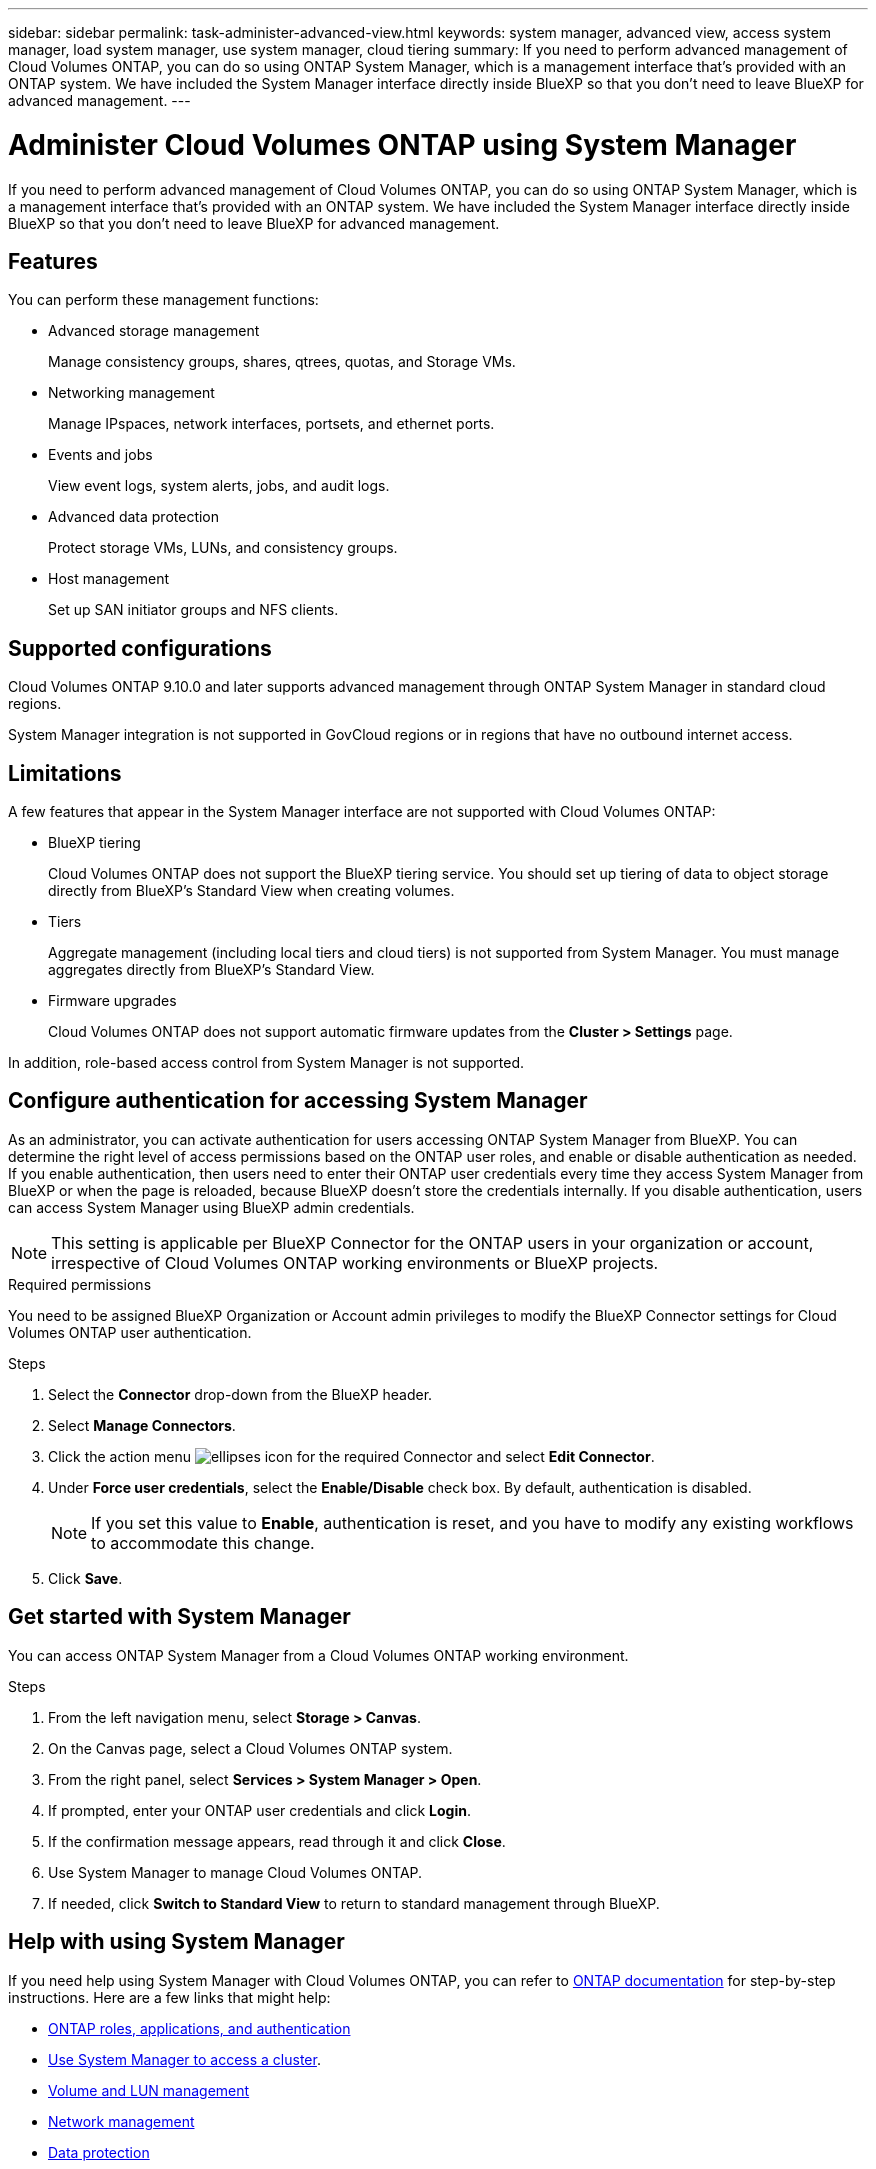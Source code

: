 ---
sidebar: sidebar
permalink: task-administer-advanced-view.html
keywords: system manager, advanced view, access system manager, load system manager, use system manager, cloud tiering
summary: If you need to perform advanced management of Cloud Volumes ONTAP, you can do so using ONTAP System Manager, which is a management interface that's provided with an ONTAP system. We have included the System Manager interface directly inside BlueXP so that you don't need to leave BlueXP for advanced management.
---

= Administer Cloud Volumes ONTAP using System Manager
:hardbreaks:
:nofooter:
:icons: font
:linkattrs:
:imagesdir: ./media/

[.lead]
If you need to perform advanced management of Cloud Volumes ONTAP, you can do so using ONTAP System Manager, which is a management interface that's provided with an ONTAP system. We have included the System Manager interface directly inside BlueXP so that you don't need to leave BlueXP for advanced management.

== Features

You can perform these management functions:

* Advanced storage management
+
Manage consistency groups, shares, qtrees, quotas, and Storage VMs.

* Networking management
+
Manage IPspaces, network interfaces, portsets, and ethernet ports.

* Events and jobs
+
View event logs, system alerts, jobs, and audit logs.

* Advanced data protection
+
Protect storage VMs, LUNs, and consistency groups.

* Host management
+
Set up SAN initiator groups and NFS clients.

== Supported configurations

Cloud Volumes ONTAP 9.10.0 and later supports advanced management through ONTAP System Manager in standard cloud regions.

System Manager integration is not supported in GovCloud regions or in regions that have no outbound internet access.

== Limitations

A few features that appear in the System Manager interface are not supported with Cloud Volumes ONTAP:

* BlueXP tiering
+
Cloud Volumes ONTAP does not support the BlueXP tiering service. You should set up tiering of data to object storage directly from BlueXP's Standard View when creating volumes.

* Tiers
+
Aggregate management (including local tiers and cloud tiers) is not supported from System Manager. You must manage aggregates directly from BlueXP's Standard View.

* Firmware upgrades
+
Cloud Volumes ONTAP does not support automatic firmware updates from the *Cluster > Settings* page.

In addition, role-based access control from System Manager is not supported.

== Configure authentication for accessing System Manager

As an administrator, you can activate authentication for users accessing ONTAP System Manager from BlueXP. You can determine the right level of access permissions based on the ONTAP user roles, and enable or disable authentication as needed. If you enable authentication, then users need to enter their ONTAP user credentials every time they access System Manager from BlueXP or when the page is reloaded, because BlueXP doesn't store the credentials internally. If you disable authentication, users can access System Manager using BlueXP admin credentials.

[NOTE]
This setting is applicable per BlueXP Connector for the ONTAP users in your organization or account, irrespective of Cloud Volumes ONTAP working environments or BlueXP projects.


.Required permissions

You need to be assigned BlueXP Organization or Account admin privileges to modify the BlueXP Connector settings for Cloud Volumes ONTAP user authentication.

.Steps
. Select the *Connector* drop-down from the BlueXP header.
. Select *Manage Connectors*.
. Click the action menu image:icon-action.png[ellipses icon] for the required Connector and select *Edit Connector*.
. Under *Force user credentials*, select the *Enable/Disable* check box. By default, authentication is disabled.
+
[NOTE]
If you set this value to *Enable*, authentication is reset, and you have to modify any existing workflows to accommodate this change. 
. Click *Save*.

== Get started with System Manager

You can access ONTAP System Manager from a Cloud Volumes ONTAP working environment.

.Steps

. From the left navigation menu, select *Storage > Canvas*.

. On the Canvas page, select a Cloud Volumes ONTAP system.

. From the right panel, select *Services > System Manager > Open*.

. If prompted, enter your ONTAP user credentials and click *Login*.

. If the confirmation message appears, read through it and click *Close*.

. Use System Manager to manage Cloud Volumes ONTAP.

. If needed, click *Switch to Standard View* to return to standard management through BlueXP.

== Help with using System Manager
If you need help using System Manager with Cloud Volumes ONTAP, you can refer to https://docs.netapp.com/us-en/ontap/index.html[ONTAP documentation^] for step-by-step instructions. Here are a few links that might help:

* https://docs.netapp.com/us-en/ontap/ontap-security-hardening/roles-applications-authentication.html[ONTAP roles, applications, and authentication^]
* https://docs.netapp.com/us-en/ontap/system-admin/access-cluster-system-manager-browser-task.html[Use System Manager to access a cluster^].
* https://docs.netapp.com/us-en/ontap/volume-admin-overview-concept.html[Volume and LUN management^]
* https://docs.netapp.com/us-en/ontap/network-manage-overview-concept.html[Network management^]
* https://docs.netapp.com/us-en/ontap/concept_dp_overview.html[Data protection^]





